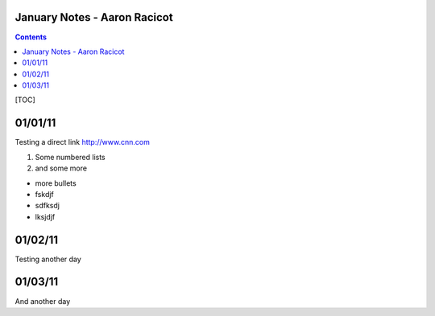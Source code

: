 =============================
January Notes - Aaron Racicot
=============================

.. contents::


[TOC]

========
01/01/11
========

Testing a direct link
http://www.cnn.com

1) Some numbered lists
2) and some more

+ more bullets
+ fskdjf
+ sdfksdj
+ lksjdjf

.. raw:: pdf

   PageBreak

========
01/02/11
========
Testing another day

========
01/03/11
========
And another day
